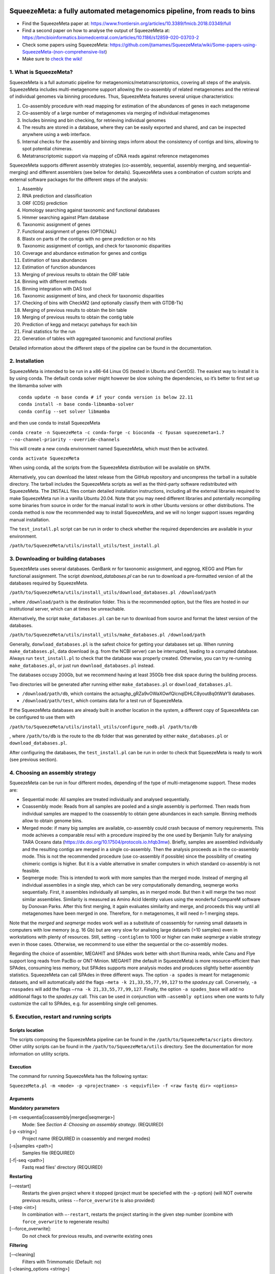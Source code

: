.. image:: https://github.com/jtamames/SqueezeM/blob/images/logo.svg
  :width: 20%
  :align: right
  :alt: SqueezeMeta logo

************************************************************************
SqueezeMeta: a fully automated metagenomics pipeline, from reads to bins
************************************************************************

-  Find the SqueezeMeta paper at:
   https://www.frontiersin.org/articles/10.3389/fmicb.2018.03349/full
-  Find a second paper on how to analyse the output of SqueezeMeta at:
   https://bmcbioinformatics.biomedcentral.com/articles/10.1186/s12859-020-03703-2
-  Check some papers using SqueezeMeta:
   https://github.com/jtamames/SqueezeMeta/wiki/Some-papers-using-SqueezeMeta-(non-comprehensive-list)
-  Make sure to `check the
   wiki! <https://github.com/jtamames/SqueezeMeta/wiki>`__

1. What is SqueezeMeta?
=======================

SqueezeMeta is a full automatic pipeline for
metagenomics/metatranscriptomics, covering all steps of the analysis.
SqueezeMeta includes multi-metagenome support allowing the co-assembly
of related metagenomes and the retrieval of individual genomes via
binning procedures. Thus, SqueezeMeta features several unique
characteristics:

1) Co-assembly procedure with read mapping for estimation of the
   abundances of genes in each metagenome
2) Co-assembly of a large number of metagenomes via merging of
   individual metagenomes
3) Includes binning and bin checking, for retrieving individual genomes
4) The results are stored in a database, where they can be easily
   exported and shared, and can be inspected anywhere using a web
   interface.
5) Internal checks for the assembly and binning steps inform about the
   consistency of contigs and bins, allowing to spot potential chimeras.
6) Metatranscriptomic support via mapping of cDNA reads against
   reference metagenomes

SqueezeMeta supports different assembly strategies (co-assembly,
sequential, assembly merging, and sequential-merging) and different
assemblers (see below for details). SqueezeMeta uses a combination of
custom scripts and external software packages for the different steps of
the analysis:

1)  Assembly
2)  RNA prediction and classification
3)  ORF (CDS) prediction
4)  Homology searching against taxonomic and functional databases
5)  Hmmer searching against Pfam database
6)  Taxonomic assignment of genes
7)  Functional assignment of genes (OPTIONAL)
8)  Blastx on parts of the contigs with no gene prediction or no hits
9)  Taxonomic assignment of contigs, and check for taxonomic disparities
10) Coverage and abundance estimation for genes and contigs
11) Estimation of taxa abundances
12) Estimation of function abundances
13) Merging of previous results to obtain the ORF table
14) Binning with different methods
15) Binning integration with DAS tool
16) Taxonomic assignment of bins, and check for taxonomic disparities
17) Checking of bins with CheckM2 (and optionally classify them with
    GTDB-Tk)
18) Merging of previous results to obtain the bin table
19) Merging of previous results to obtain the contig table
20) Prediction of kegg and metacyc patwhays for each bin
21) Final statistics for the run
22) Generation of tables with aggregated taxonomic and functional
    profiles

Detailed information about the different steps of the pipeline can be
found in the documentation.

2. Installation
===============

SqueezeMeta is intended to be run in a x86-64 Linux OS (tested in Ubuntu
and CentOS). The easiest way to install it is by using conda. The
default conda solver might however be slow solving the dependencies, so
it’s better to first set up the libmamba solver with

::

   conda update -n base conda # if your conda version is below 22.11
   conda install -n base conda-libmamba-solver
   conda config --set solver libmamba

and then use conda to install SqueezeMeta

``conda create -n SqueezeMeta -c conda-forge -c bioconda -c fpusan squeezemeta=1.7 --no-channel-priority --override-channels``

This will create a new conda environment named SqueezeMeta, which must
then be activated.

``conda activate SqueezeMeta``

When using conda, all the scripts from the SqueezeMeta distribution will
be available on ``$PATH``.

Alternatively, you can download the latest release from the GitHub
repository and uncompress the tarball in a suitable directory. The
tarball includes the SqueezeMeta scripts as well as the third-party
software redistributed with SqueezeMeta. The ``INSTALL`` files contain
detailed installation instructions, including all the external libraries
required to make SqueezeMeta run in a vanilla Ubuntu 20.04. Note that
you may need different libraries and potentially recompiling some
binaries from source in order for the manual install to work in other
Ubuntu versions or other distributions. The conda method is now the
recommended way to install SqueezeMeta, and we will no longer
support issues regarding manual installation.

The ``test_install.pl`` script can be run in order to check whether the
required dependencies are available in your environment.

``/path/to/SqueezeMeta/utils/install_utils/test_install.pl``

3. Downloading or building databases
====================================

SqueezeMeta uses several databases. GenBank nr for taxonomic assignment,
and eggnog, KEGG and Pfam for functional assignment. The script
*download_databases.pl* can be run to download a pre-formatted version
of all the databases required by SqueezeMeta.

``/path/to/SqueezeMeta/utils/install_utils/download_databases.pl /download/path``

, where ``/download/path`` is the destination folder. This is the
recommended option, but the files are hosted in our institutional
server, which can at times be unreachable.

Alternatively, the script ``make_databases.pl`` can be run to download
from source and format the latest version of the databases.

``/path/to/SqueezeMeta/utils/install_utils/make_databases.pl /download/path``

Generally, ``donwload_databases.pl`` is the safest choice for getting
your databases set up. When running ``make_databases.pl``, data download
(e.g. from the NCBI server) can be interrupted, leading to a corrupted
database. Always run ``test_install.pl`` to check that the database was
properly created. Otherwise, you can try re-running
``make_databases.pl``, or just run ``download_databases.pl`` instead.

The databases occupy 200Gb, but we recommend having at least 350Gb free
disk space during the building process.

Two directories will be generated after running either
``make_databases.pl`` or ``download_databases.pl``.

- ``/download/path/db``, which contains the actua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l databases.
- ``/download/path/test``, which contains data for a test run of SqueezeMeta.

If the SqueezeMeta databases are already built in another location in
the system, a different copy of SqueezeMeta can be configured to use
them with

``/path/to/SqueezeMeta/utils/install_utils/configure_nodb.pl /path/to/db``

, where ``/path/to/db`` is the route to the ``db`` folder that was
generated by either ``make_databases.pl`` or ``download_databases.pl``.

After configuring the databases, the ``test_install.pl`` can be run in
order to check that SqueezeMeta is ready to work (see previous section).

4. Choosing an assembly strategy
================================

SqueezeMeta can be run in four different modes, depending of the type of
multi-metagenome support. These modes are:

-  Sequential mode: All samples are treated individually and analysed
   sequentially.

-  Coassembly mode: Reads from all samples are pooled and a single
   assembly is performed. Then reads from individual samples are mapped
   to the coassembly to obtain gene abundances in each sample. Binning
   methods allow to obtain genome bins.

-  Merged mode: if many big samples are available, co-assembly could
   crash because of memory requirements. This mode achieves a comparable
   resul with a procedure inspired by the one used by Benjamin Tully for
   analysing TARA Oceans data (https://dx.doi.org/10.17504/protocols.io.hfqb3mw).
   Briefly, samples are assembled individually and the resulting contigs are
   merged in a single co-assembly. Then the analysis proceeds as in the
   co-assembly mode. This is not the recommended procedure (use
   co-assembly if possible) since the possibility of creating chimeric
   contigs is higher. But it is a viable alternative in smaller computers in
   which standard co-assembly is not feasible.

-  Seqmerge mode: This is intended to work with more samples than the
   merged mode. Instead of merging all individual assemblies in a single
   step, which can be very computationally demanding, seqmerge works
   sequentially. First, it assembles individually all samples, as in
   merged mode. But then it will merge the two most similar assemblies.
   Similarity is measured as Amino Acid Identity values using the
   wonderful CompareM software by Donovan Parks. After this first
   merging, it again evaluates similarity and merge, and proceeds this
   way until all metagenomes have been merged in one. Therefore, for n
   metagenomes, it will need n-1 merging steps.

Note that the *merged* and *seqmerge* modes work well as a substitute of
coassembly for running small datasets in computers with low memory
(e.g. 16 Gb) but are very slow for analising large datasets (>10
samples) even in workstations with plenty of resources. Still, setting
``-contiglen`` to 1000 or higher can make *seqmerge* a viable strategy
even in those cases. Otherwise, we recommend to use either the
sequential or the co-assembly modes.

Regarding the choice of assembler, MEGAHIT and SPAdes work better with
short Illumina reads, while Canu and Flye support long reads from PacBio
or ONT-Minion. MEGAHIT (the default in SqueezeMeta) is more
resource-efficient than SPAdes, consuming less memory, but SPAdes
supports more analysis modes and produces slightly better assembly
statistics. SqueezeMeta can call SPAdes in three different ways. The
option ``-a spades`` is meant for metagenomic datasets, and will
automatically add the flags ``–meta -k 21,33,55,77,99,127`` to the
*spades.py* call. Conversely, ``-a rnaspades`` will add the flags
``–rna -k 21,33,55,77,99,127``. Finally, the option ``-a spades_base`` will add no
additional flags to the *spades.py* call. This can be used in
conjunction with ``–assembly options`` when one wants to fully customize
the call to SPAdes, e.g. for assembling single cell genomes.

5. Execution, restart and running scripts
=========================================

Scripts location
----------------

The scripts composing the SqueezeMeta pipeline can be found in the
``/path/to/SqueezeMeta/scripts`` directory. Other utility scripts can be
found in the ``/path/to/SqueezeMeta/utils`` directory. See the documentation
for more information on utility scripts.

Execution
---------

The command for running SqueezeMeta has the following syntax:

``SqueezeMeta.pl -m <mode> -p <projectname> -s <equivfile> -f <raw fastq dir> <options>``

Arguments
---------

**Mandatory parameters**

[-m <sequential|coassembly|merged|seqmerge>]
    Mode: See *Section 4: Choosing an assembly strategy*. (REQUIRED)

[-p <string>]
    Project name (REQUIRED in coassembly and merged modes)

[-s|samples <path>]
    Samples file (REQUIRED)

[-f|-seq <path>]
    Fastq read files’ directory (REQUIRED)

**Restarting**

[-–restart]
    Restarts the given project where it stopped (project must be speciefied with the ``-p`` option) (will NOT overwite previous results, unless ``-–force_overwrite`` is also provided)

[-step <int>]
    In combination with ``–-restart``, restarts the project starting in the given step number (combine with ``force_overwrite`` to regenerate results)

[-–force_overwrite]:
    Do not check for previous results, and overwrite existing ones

**Filtering**

[-–cleaning]
    Filters with Trimmomatic (Default: no)

[-cleaning_options <string>]
    Options for Trimmomatic (default: ``"LEADING:8 TRAILING:8 SLIDINGWINDOW:10:15 MINLEN:30"``).
    Please provide all options as a single quoted string

**Assembly**

[-a <megahit|spades|rnaspades|spades-base|canu|flye>]
    assembler (default: megahit)

[-assembly_options <string>]
    Extra options for the assembler (refer to the manual of the specific assembler).
    Please provide all the extra options as a single quoted string
    (e.g. ``-assembly_options "–opt1 foo –opt2 bar"``)

[-c|-contiglen <int>]
    Minimum length of contigs (Default:200)

[-extassembly <path>]
    Path to a file containing an external assembly provided by the user. The file must contain contigs
    in the fasta format. This overrides the assembly step of SqueezeMeta

[-extbins <path>]
    Path to a directory containing external genomes/bins provided by the user.
    There must be one file per genome/bin, each containing contigs in the fasta format.
    This overrides the assembly and binning steps

[-–sq|-–singletons]
    Unassembled reads will be treated as contigs and
    included in the contig fasta file resulting from the assembly. This
    will produce 100% mapping percentages, and will increase BY A LOT the
    number of contigs to process. Use with caution (Default: no)

[-contigid <string>]
    Prefix id for contigs (Default: assembler name)

[–-norename]
    Don't rename contigs (Use at your own risk, characters like ``-`` in contig names may make the pipeline crash)

*Annotation*

[-g <int>]
    Number of targets for DIAMOND global ranking during taxonomic assignment (Default: 100)

[-db <path>]
    Specifies the location of a new taxonomy database (in DIAMOND format, .dmnd)

[–-nocog]
    Skip COG assignment (Default: no)

[-–nokegg]
    Skip KEGG assignment (Default: no)

[-–nopfam]
    Skip Pfam assignment (Default: no)

[-–fastnr]
    Run DIAMOND in ``-–fast`` mode for taxonomic assignment (Default: no)

[-–euk]
    Drop identity filters for eukaryotic annotation (Default: no). This is recommended for analyses in which the eukaryotic
    population is relevant, as it will yield more annotations (see the documentation for details).
    Note that, regardless of whether this option is selected or not, that result will be available as part of the aggregated
    taxonomy tables generated at the last step of the pipeline and also when loading the project into *SQMtools*
    (see the documentation for ``sqm2tables.py`` and also for the ``loadSQM`` function in the *SQMtools* R package),
    so this is only relevant if you are planning to use the intermediate files directly.

[-consensus <float>]
    Minimum percentage of genes assigned to a taxon in order to assign it as the consensus taxonomy
    for that contig (Default: 50)

[-extdb <path>]
    File with a list of additional user-provided databases for functional annotations. See *Section 7: Using external databases for functional annotation*

[–D|–-doublepas]
    Run BlastX ORF prediction in addition to Prodigal (Default: no)

**Mapping**

[-map <bowtie|bwa|minimap2-ont|minimap2-pb|minimap2-sr>]
    Read mapper (Default: bowtie)

[-mapping_options <string>]
    Extra options for the mapper (refer to the manual of the specific mapper).
    Please provide all the extra options as a single quoted string
    (e.g. ``-mapping_options "–opt1 foo –opt2 bar"``)

**Binning**

[-binners <string>]
    Comma-separated list with the binning programs to be used (available:
    maxbin, metabat2, concoct) (Default: concoct,metabat2)

[–-nobins]
    Skip all binning (Default: no). Overrides ``-binners``

[-–onlybins]
    Run only assembly, binning and bin statistics
    (including GTDB-Tk if requested) (Default: no)

[-extbins <path>]
    Path to a directory containing external genomes/bins provided by the user.
    There must be one file per genome/bin, each containing contigs in the fasta format.
    This overrides the assembly and binning steps

[-–nomarkers]
    Skip retrieval of universal marker genes from bins.
    Note that, while this precludes recalculation of bin
    completeness/contamination in SQMtools for bin refining, you will still
    get completeness/contamination estimates of the original bins obtained
    in SqueezeMeta

[-–gtdbtk]
    Run GTDB-Tk to classify the bins. Requires
    a working GTDB-Tk installation available in your environment

[-gtdbtk_data_path <path>]
    Path to the GTDB database, by default it is assumed to be present in
    ``/path/to/SqueezeMeta/db/gtdb``. Note that the GTDB database is NOT
    included in the SqueezeMeta databases, and must be obtained separately

**Performance**

[-t <integer>]
    Number of threads (Default:12)

[-b|-block-size <integer>]
    Block size for DIAMOND against the nr database (Default: calculate automatically)

[-canumem <float>]
    Memory for Canu in Gb (Default: 32)

[-–lowmem]
    Attempt to run on less than 16 Gb of RAM memory (Default: no).
    Equivalent to: ``-b 3 -canumem 15``. Note that assembly may still fail due to lack of memory

**Other**

[-–minion]
    Run on MinION reads (Default: no). Equivalent to
    ``-a canu -map minimap2-ont``. If canu is not working for you consider using
    ``-a flye -map minimap2-ont`` instead

[-test <integer>]
    For testing purposes, stops AFTER the given step number

[-–empty]
    Create an empty directory structure and configuration files WITHOUT
    actually running the pipeline

**Information**

[-v]
    Display version number

[-h]
    Display help

Example SqueezeMeta call
------------------------

``SqueezeMeta.pl -m coassembly -p test -s test.samples -f mydir --nopfam -miniden 50``

This will create a project “test” for co-assembling the samples
specified in the file “test.samples”, using a minimum identity of 50%
for taxonomic and functional assignment, and skipping Pfam annotation.
The ``-p`` parameter indicates the name under which all results and data
files will be saved. This is not required for sequential mode, where the
name will be taken from the samples file instead. The ``-f`` parameter
indicates the directory where the read files specified in the sample
file are stored.

The samples file
----------------

The samples file specifies the samples, the names of their corresponding
raw read files and the sequencing pair represented in those files,
separated by tabulators.

It has the format: ``<Sample>   <filename>  <pair1|pair2>``

An example would be

::

   Sample1 readfileA_1.fastq   pair1
   Sample1 readfileA_2.fastq   pair2
   Sample1 readfileB_1.fastq   pair1
   Sample1 readfileB_2.fastq   pair2
   Sample2 readfileC_1.fastq.gz    pair1
   Sample2 readfileC_2.fastq.gz    pair2
   Sample3 readfileD_1.fastq   pair1   noassembly
   Sample3 readfileD_2.fastq   pair2   noassembly

The first column indicates the sample id (this will be the project name
in sequential mode), the second contains the file names of the
sequences, and the third specifies the pair number of the reads. A
fourth optional column can take the ``noassembly`` value, indicating
that these sample must not be assembled with the rest (but will be
mapped against the assembly to get abundances). This is the case for
RNAseq reads that can hamper the assembly but we want them mapped to get
transcript abundance of the genes in the assembly. Similarly, an extra
column with the ``nobinning`` value can be included in order to avoid
using those samples for binning. Notice that a sample can have more than
one set of paired reads. The sequence files can be in fastq or fasta
format, and can be gzipped. If a sample contains paired libraries, it is
the user’s responsability to make sure that the forward and reverse
files are truly paired (i.e. they contain the same number of reads in
the same order). Some quality filtering / trimming tools may produce
unpaired filtered fastq files from paired input files (particularly if
run without the right parameters). This may result in SqueezeMeta
failing or producing incorrect results.

Restart
-------

Any interrupted SqueezeMeta run can be restarted using the program the
flag ``--restart``. It has the syntax:

``SqueezeMeta.pl -p <projectname> --restart``

This command will restart the run of that project by reading the
progress.txt file to find out the point where the run stopped.

Alternatively, the run can be restarted from a specific step by issuing
the command:

``SqueezeMeta.pl -p <projectname> --restart -step <step_to_restart_from>``

By default, already completed steps will not be repeated when
restarting, even if requested with ``-step``. In order to repeat already
completed steps you must also provide the flag ``--force_overwrite``.

e.g. ``SqueezeMeta.pl --restart -p <projectname> -step 6 --force_overwrite``
would restart the pipeline from the taxonomic assignment of genes. The
different steps of the pipeline are listed in *Section 1: What is SqueezeMeta*.

Running scripts
---------------

Also, any individual script of the pipeline can be run using the same
syntax:

``script <projectname>`` (for instance,
``04.rundiamond.pl <projectname>`` to repeat the DIAMOND run for the
project)

6. Analizing an user-supplied assembly
======================================

An user-supplied assembly can be passed to SqueezeMeta with the flag
``-extassembly <your_assembly.fasta>``. The contigs in that fasta file
will be analyzed by the SqueezeMeta pipeline starting from step 2.

7. Using external databases for functional annotation
=====================================================

Version 1.0 implements the possibility of using one or several
user-provided databases for functional annotation. This is invoked using
the ``-extdb`` option. Please refer to the documentation for details.

8. Extra sensitive detection of ORFs
====================================

Version 1.0 implements the ``–D`` option (*doublepass*), that attempts to
provide a more sensitive ORF detection by combining the Prodigal
prediction with a BlastX search on parts of the contigs where no ORFs
were predicted, or where predicted ORFs did not match anything in the
taxonomic and functional databases.

9. Testing SqueezeMeta
======================

The *download_databases.pl* and *make_databases.pl* scripts also
download two datasets for testing that the program is running correctly.
Assuming either was run with the directory ``/download/path`` as its
target the test run can be executed with

| ``cd </download/path/test>``
| ``SqueezeMeta.pl -m coassembly -p Hadza -s test.mock.samples -f raw``

Alternatively, ``-m sequential`` or ``-m merged`` can be used.

In addition to this mock dataset, we also provide two real metagenomes.
A test run on those can be executed with

``SqueezeMeta.pl -m coassembly -p Hadza -s test.samples -f raw``

10. Working with Oxford Nanopore MinION and PacBio reads
========================================================

Since version 0.3.0, SqueezeMeta is able to seamlessly work with
single-end reads. In order to obtain better mappings of MinION and
PacBio reads against the assembly, we advise to use minimap2 for read
counting, by including the ``-map minimap2-ont`` (MinION) or ``-map minimap2-pb``
(PacBio) flags when calling SqueezeMeta. We also include
the Canu and Flye assemblers, which are specially tailored to work with
long, noisy reads. They can be selected by including the ``-a canu`` or
``-a flye`` flag when calling SqueezeMeta. As a shortcut, the ``-–minion``
flag will use both Canu and minimap2 for Oxford Nanopore MinION reads.
As an alternative to assembly, we also provide the ``sqm_longreads.pl``
script, which will predict and annotate ORFs within individual long
reads.

11. Working in a low-memory environment
=======================================

In our experience, assembly and DIAMOND alignment against the nr
database are the most memory-hungry parts of the pipeline. By default
SqueezeMeta will set up the right parameters for DIAMOND and the Canu
assembler based on the available memory in the system. DIAMOND memory
usage can be manually controlled via the ``-b`` parameter (DIAMOND will
consume ~5\*\ *b* Gb of memory according to the documentation, but to be
safe we set ``-b`` to *free_ram/8*). Assembly memory usage is trickier, as
memory requirements increase with the number of reads in a sample. We
have managed to run SqueezeMeta with as much as 42M 2x100 Illumina HiSeq
pairs on a virtual machine with only 16Gb of memory. Conceivably, larger
samples could be split an assembled in chunks using the merged mode. We
include the shortcut flag ``-–lowmem``, which will set DIAMOND block size
to 3, and Canu memory usage to 15Gb. This is enough to make SqueezeMeta
run on 16Gb of memory, and allows the *in situ* analysis of Oxford
Nanopore MinION reads. Under such computational limitations, we have
been able to coassemble and analyze 10 MinION metagenomes (taken from
SRA project
`SRP163045 <https://www.ncbi.nlm.nih.gov/sra/?term=SRP163045>`__) in
less than 4 hours.

12. Tips for working in a computing cluster
===========================================

SqueezeMeta will work fine inside a computing cluster, but there are
some extra things that must be taken into account. Here is a list in
progress based on frequent issues that have been reported.

- Run ``test_install.pl`` to make sure that everything is properly configured

- If using the conda environment, make sure that it is properly activated by your batch script

- If an administrator has set up SqueezeMeta for you (and you have no write privileges in the installation directory), make sure they have run ``make_databases.pl``, ``download_databases.pl`` or ``configure_nodb.pl`` according to the installation instructions. Once again, ``test_install.pl`` should tell you whether things seem to be ok

- Make sure to request enough memory. See the previous section for a rough guide on what is “enough”. If you get a crash during the assembly or during the annotation step, it will be likely because you ran out of memory

- Make sure to manually set the ``-b`` parameter so that it matches the amount of memory that you requested divided by 8. Otherwise, SqueezeMeta will assume that it can use all the free memory in the node in which it is running. This is fine if you got a full node for yourself, but will lead to crashes otherwise

13. Updating SqueezeMeta
========================

Assuming your databases are not inside the SqueezeMeta directory, just
remove it, download the new version and configure it with

``/path/to/SqueezeMeta/utils/install_utils/configure_nodb.pl /path/to/db``

14. Downstream analysis of SqueezeMeta results
==============================================

SqueezeMeta comes with a variety of options to explore the results and
generate different plots. These are fully described in the documentation
and in the `wiki <https://github.com/jtamames/SqueezeMeta/wiki>`__.
Briefly, the three main ways to analyze the output of SqueezeMeta are
the following:

.. image:: https://github.com/jtamames/SqueezeM/blob/images/Figure_1_readmeSQM.svg
   :width: 50%
   :align: right
   :alt: Downstream analysis of SqueezeMeta results

1) **Integration with R:** We provide the *SQMtools* R package, which
allows to easily load a whole SqueezeMeta project and expose the results
into R. The package includes functions to select particular taxa or
functions and generate plots. The package also makes the different
tables generated by SqueezeMeta easily available for third-party R
packages such as *vegan* (for multivariate analysis), *DESeq2* (for
differential abundance testing) or for custom analysis pipelines. See
examples
`here <https://github.com/jtamames/SqueezeMeta/wiki/Using-R-to-analyze-your-SQM-results>`__.
**SQMtools can also be used in Mac or Windows**, meaning that you can
run SqueezeMeta in your Linux server and then move the results to your
own computer and analyze them there. See advice for this below.

2) **Integration with the anvi’o analysis pipeline:** We provide a
compatibility layer for loading SqueezeMeta results into the anvi’o
analysis and visualization platform
(http://merenlab.org/software/anvio/). This includes a built-in query
language for selecting the contigs to be visualized in the anvi’o
interactive interface. See examples
`here <https://github.com/jtamames/SqueezeMeta/wiki/Loading-SQM-results-into-anvi'o>`__.

We also include utility scripts for generating
`itol <https://itol.embl.de/>`__ and
`pavian <https://ccb.jhu.edu/software/pavian/>`__ -compatible outputs.

15. Analyzing SqueezeMeta results in your desktop computer
==========================================================

Many users run SqueezeMeta remotely (e.g. in a computing cluster).
However it is easier to explore the results interactively from your own
computer. Since version 1.6.2, we provide an easy way to achieve this.
1) In the system in which you ran SqueezeMeta, run the utility script
``sqm2zip.py /path/to/my_project /output/dir``, where
``/path/to/my_project`` is the path to the output of SqueezeMeta, and
``/output/dir`` an arbitrary output directory. 2) This will generate a
file in ``/output/dir`` named ``my_project.zip``, which contains the
essential files needed to load your project into SQMtools. Transfer this
file to your desktop computer. 3) Assuming R is present in your desktop
computer, you can install SQMtools with
``if (!require("BiocManager", quietly = TRUE)) { install.packages("BiocManager")}; BiocManager::install("SQMtools")``.
This will work seamlessly in Windows and Mac computers, for Linux you
may need to previously install the *libcurl* development library. 4) You
can load the project directly from the zip file (no need for
decompressing) with
``import(SQMtools); SQM = loadSQM("/path/to/my_project.zip")``.

16. Alternative analysis modes
==============================

In addition to the main SqueezeMeta pipeline, we provide two extra modes
that enable the analysis of individual reads.

1) **sqm_reads.pl**: This script performs taxonomic and functional
assignments on individual reads rather than contigs. This can be useful
when the assembly quality is low, or when looking for low abundance
functions that might not have enough coverage to be assembled.

2) **sqm_longreads.pl**: This script performs taxonomic and functional
assignments on individual reads rather than contigs, assuming that more
than one ORF can be found in the same read (e.g. as happens in PacBio or
MinION reads).

3) **sqm_hmm_reads.pl**: This script provides a wrapper to the
`Short-Pair <https://sourceforge.net/projects/short-pair/>`__ software,
which allows to screen the reads for particular functions using an
ultra-sensitive HMM algorithm.

4) **sqm_mapper.pl**: This script maps reads to a given reference using
one of the included sequence aligners (Bowtie2, BWA), and provides
estimation of the abundance of the contigs and ORFs in the reference.
Alternatively, it can be used to filter out the reads mapping to a given
reference.

5) **sqm_annot.pl**: This script performs functional and taxonomic
annotation for a set of genes, for instance these encoded in a genome
(or sets of contigs).

17. Adding new binners and assemblers
=====================================

With some extra scripting, you can integrate other assembly and binning
programs into the SqueezeMeta pipeline. See the documentation for details.

18. License and third-party software
====================================

SqueezeMeta is distributed under a GPL-3 license. Additionally,
SqueezeMeta redistributes the following third-party software:

- `trimmomatic <http://www.usadellab.org/cms/?page=trimmomatic>`__
- `Megahit <https://github.com/voutcn/megahit>`__
- `Spades <http://cab.spbu.ru/software/spades>`__
- `canu <https://github.com/marbl/canu>`__
- `prinseq <http://prinseq.sourceforge.net>`__
- `kmer-db <https://github.com/refresh-bio/kmer-db>`__
- `cd-hit <https://github.com/weizhongli/cdhit>`__
- `amos <http://www.cs.jhu.edu/~genomics/AMOS>`__
- `mummer <https://github.com/mummer4/mummer>`__
- `hmmer <http://hmmer.org/>`__
- `barrnap <https://github.com/tseemann/barrnap>`__
- `aragorn <http://130.235.244.92/ARAGORN/>`__
- `prodigal <https://github.com/hyattpd/Prodigal>`__
- `DIAMOND <https://github.com/bbuchfink/diamond>`__
- `bwa <https://github.com/lh3/bwa>`__
- `minimap2 <https://github.com/lh3/minimap2>`__
- `bowtie2 <http://bowtie-bio.sourceforge.net/bowtie2/index.shtml>`__
- `MaxBin <https://downloads.jbei.org/data/microbial_communities/MaxBin/MaxBin.html>`__
- `MetaBAT <https://bitbucket.org/berkeleylab/metabat>`__
- `CONCOCT <https://github.com/BinPro/CONCOCT>`__
- `DAS tool <https://github.com/cmks/DAS_Tool>`__
- `checkm <http://ecogenomics.github.io/CheckM>`__
- `checkm2 <https://github.com/chklovski/CheckM2/>`__
- `comparem <https://github.com/dparks1134/CompareM>`__
- `MinPath <http://omics.informatics.indiana.edu/MinPath>`__
- `RDP classifier <https://github.com/rdpstaff/classifier>`__
- `pullseq <https://github.com/bcthomas/pullseq>`__
- `Short-Pair <https://sourceforge.net/projects/short-pair/>`__
- `SAMtools <http://samtools.sourceforge.net/>`__
- `Mothur <https://mothur.org/>`__
- `Flye <https://github.com/fenderglass/Flye>`__

19. About
=========

SqueezeMeta is developed by Javier Tamames and Fernando Puente-Sánchez.
Feel free to contact us for support (jtamames@cnb.csic.es,
fernando.puente.sanchez@slu.se).
